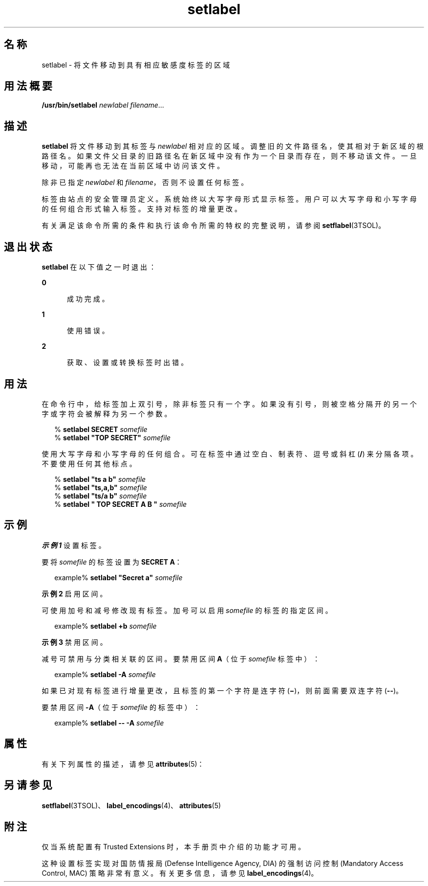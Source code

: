 '\" te
.\" 版权所有 (c) 2007, Oracle 和/或其附属公司。保留所有权利。
.TH setlabel 1 "2007 年 7 月 20 日" "SunOS 5.11" "用户命令"
.SH 名称
setlabel \- 将文件移动到具有相应敏感度标签的区域
.SH 用法概要
.LP
.nf
\fB/usr/bin/setlabel\fR \fInewlabel\fR \fIfilename\fR...
.fi

.SH 描述
.sp
.LP
\fBsetlabel\fR 将文件移动到其标签与 \fInewlabel\fR 相对应的区域。调整旧的文件路径名，使其相对于新区域的根路径名。如果文件父目录的旧路径名在新区域中没有作为一个目录而存在，则不移动该文件。一旦移动，可能再也无法在当前区域中访问该文件。
.sp
.LP
除非已指定 \fInewlabel\fR 和 \fIfilename\fR，否则不设置任何标签。
.sp
.LP
标签由站点的安全管理员定义。系统始终以大写字母形式显示标签。用户可以大写字母和小写字母的任何组合形式输入标签。支持对标签的增量更改。
.sp
.LP
有关满足该命令所需的条件和执行该命令所需的特权的完整说明，请参阅 \fBsetflabel\fR(3TSOL)。
.SH 退出状态
.sp
.LP
\fBsetlabel\fR 在以下值之一时退出：
.sp
.ne 2
.mk
.na
\fB\fB0\fR\fR
.ad
.RS 5n
.rt  
成功完成。
.RE

.sp
.ne 2
.mk
.na
\fB\fB1\fR\fR
.ad
.RS 5n
.rt  
使用错误。
.RE

.sp
.ne 2
.mk
.na
\fB\fB2\fR\fR
.ad
.RS 5n
.rt  
获取、设置或转换标签时出错。
.RE

.SH 用法
.sp
.LP
在命令行中，给标签加上双引号，除非标签只有一个字。如果没有引号，则被空格分隔开的另一个字或字符会被解释为另一个参数。
.sp
.in +2
.nf
% \fBsetlabel SECRET \fIsomefile\fR\fR
% \fBsetlabel "TOP SECRET" \fIsomefile\fR\fR
.fi
.in -2
.sp

.sp
.LP
使用大写字母和小写字母的任何组合。可在标签中通过空白、制表符、逗号或斜杠 (\fB/\fR) 来分隔各项。不要使用任何其他标点。
.sp
.in +2
.nf
% \fBsetlabel "ts a b" \fIsomefile\fR\fR
% \fBsetlabel "ts,a,b" \fIsomefile\fR\fR
% \fBsetlabel "ts/a b" \fIsomefile\fR\fR
% \fBsetlabel " TOP SECRET A B   " \fIsomefile\fR\fR
.fi
.in -2
.sp

.SH 示例
.LP
\fB示例 1 \fR设置标签。
.sp
.LP
要将 \fIsomefile\fR 的标签设置为 \fBSECRET A\fR：

.sp
.in +2
.nf
example% \fBsetlabel "Secret a" \fIsomefile\fR\fR
.fi
.in -2
.sp

.LP
\fB示例 2 \fR启用区间。
.sp
.LP
可使用加号和减号修改现有标签。加号可以启用 \fIsomefile\fR 的标签的指定区间。

.sp
.in +2
.nf
example% \fBsetlabel +b \fIsomefile\fR\fR
.fi
.in -2
.sp

.LP
\fB示例 3 \fR禁用区间。
.sp
.LP
减号可禁用与分类相关联的区间。要禁用区间 \fBA\fR（位于 \fIsomefile\fR 标签中）：

.sp
.in +2
.nf
example% \fBsetlabel -A \fIsomefile\fR\fR
.fi
.in -2
.sp

.sp
.LP
如果已对现有标签进行增量更改，且标签的第一个字符是连字符 (\fB\(mi\fR)，则前面需要双连字符 (\fB--\fR)。

.sp
.LP
要禁用区间 \fB-A\fR（位于 \fIsomefile\fR 的标签中）：

.sp
.in +2
.nf
example% \fBsetlabel -- -A \fIsomefile\fR\fR
.fi
.in -2
.sp

.SH 属性
.sp
.LP
有关下列属性的描述，请参见 \fBattributes\fR(5)：
.sp

.sp
.TS
tab() box;
cw(2.75i) |cw(2.75i) 
lw(2.75i) |lw(2.75i) 
.
属性类型属性值
_
可用性system/trusted
_
接口稳定性Committed（已确定）
.TE

.SH 另请参见
.sp
.LP
\fBsetflabel\fR(3TSOL)、\fBlabel_encodings\fR(4)、\fBattributes\fR(5)
.SH 附注
.sp
.LP
仅当系统配置有 Trusted Extensions 时，本手册页中介绍的功能才可用。
.sp
.LP
这种设置标签实现对国防情报局 (Defense Intelligence Agency, DIA) 的强制访问控制 (Mandatory Access Control, MAC) 策略非常有意义。有关更多信息，请参见 \fBlabel_encodings\fR(4)。
